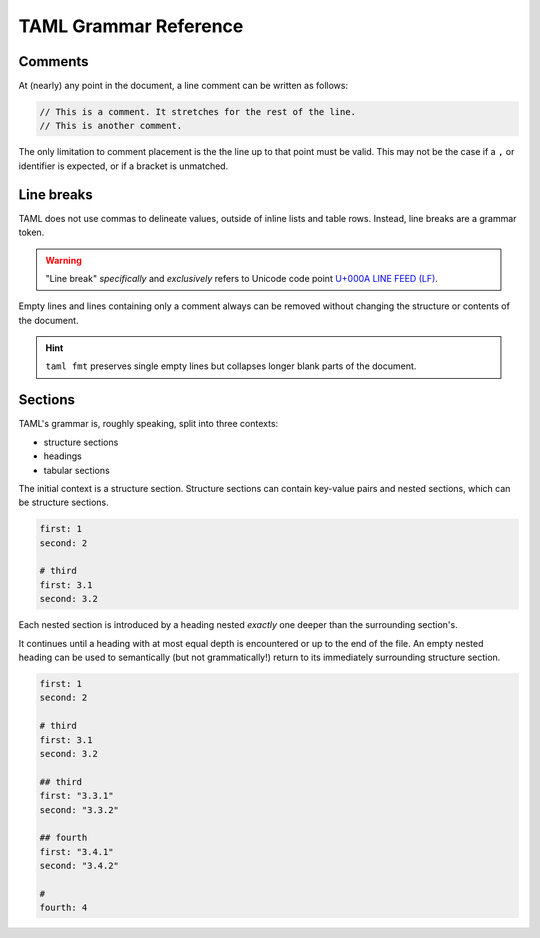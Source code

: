 TAML Grammar Reference
======================

Comments
--------

At (nearly) any point in the document, a line comment can be written as follows:

.. code-block:: taml

	// This is a comment. It stretches for the rest of the line.
	// This is another comment.

The only limitation to comment placement is the the line up to that point must be valid.
This may not be the case if a ``,`` or identifier is expected, or if a bracket is unmatched.

Line breaks
-----------

TAML does not use commas to delineate values, outside of inline lists and table rows. Instead, line breaks are a grammar token.

.. warning::

	"Line break" *specifically* and *exclusively* refers to Unicode code point `U+000A LINE FEED (LF) <https://graphemica.com/000A>`_.

Empty lines and lines containing only a comment always can be removed without changing the structure or contents of the document.

.. hint::

	``taml fmt`` preserves single empty lines but collapses longer blank parts of the document.

Sections
--------

TAML's grammar is, roughly speaking, split into three contexts:

- structure sections
- headings
- tabular sections

The initial context is a structure section.
Structure sections can contain key-value pairs and nested sections, which can be structure sections.

.. code-block:: taml

	first: 1
	second: 2

	# third
	first: 3.1
	second: 3.2

Each nested section is introduced by a heading nested *exactly* one deeper than the surrounding section's.

It continues until a heading with at most equal depth is encountered or up to the end of the file. An empty nested heading can be used to semantically (but not grammatically!) return to its immediately surrounding structure section.

.. code-block:: taml

	first: 1
	second: 2

	# third
	first: 3.1
	second: 3.2

	## third
	first: "3.3.1"
	second: "3.3.2"

	## fourth
	first: "3.4.1"
	second: "3.4.2"

	#
	fourth: 4
